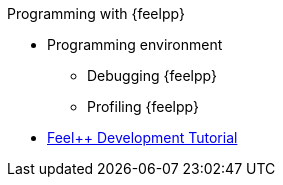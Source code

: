 .Programming with {feelpp}
* Programming environment
** Debugging {feelpp}
** Profiling {feelpp}

* xref:tutorial-dev:ROOT:index.adoc[Feel++ Development Tutorial]
